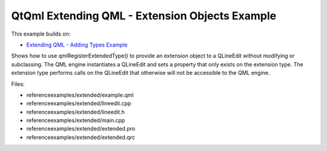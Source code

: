 .. _sdk_qtqml_extending_qml_-_extension_objects_example:
QtQml Extending QML - Extension Objects Example
===============================================



This example builds on:

-  `Extending QML - Adding Types
   Example </sdk/apps/qml/QtQml/referenceexamples-adding/>`_ 

Shows how to use qmlRegisterExtendedType() to provide an extension
object to a QLineEdit without modifying or subclassing. The QML engine
instantiates a QLineEdit and sets a property that only exists on the
extension type. The extension type performs calls on the QLineEdit that
otherwise will not be accessible to the QML engine.

Files:

-  referenceexamples/extended/example.qml
-  referenceexamples/extended/lineedit.cpp
-  referenceexamples/extended/lineedit.h
-  referenceexamples/extended/main.cpp
-  referenceexamples/extended/extended.pro
-  referenceexamples/extended/extended.qrc

